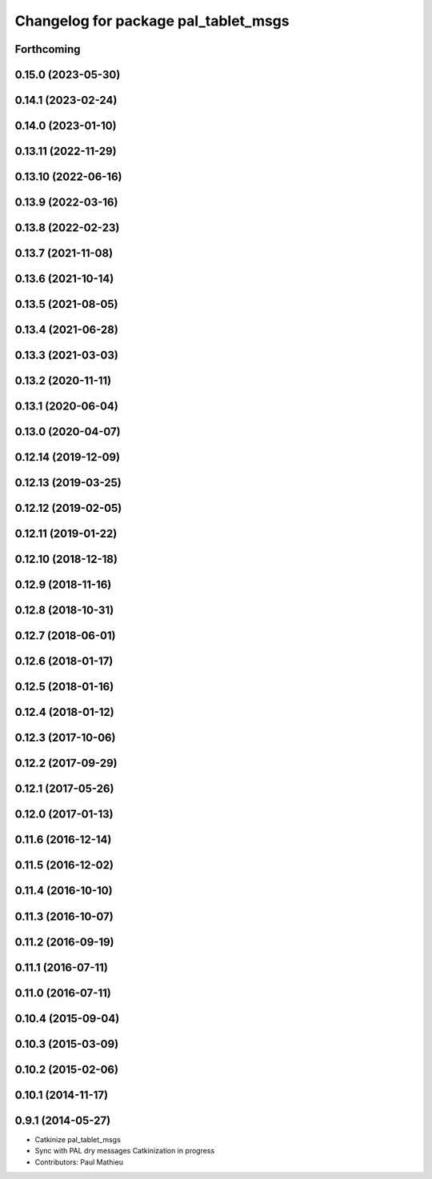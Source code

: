 ^^^^^^^^^^^^^^^^^^^^^^^^^^^^^^^^^^^^^
Changelog for package pal_tablet_msgs
^^^^^^^^^^^^^^^^^^^^^^^^^^^^^^^^^^^^^

Forthcoming
-----------

0.15.0 (2023-05-30)
-------------------

0.14.1 (2023-02-24)
-------------------

0.14.0 (2023-01-10)
-------------------

0.13.11 (2022-11-29)
--------------------

0.13.10 (2022-06-16)
--------------------

0.13.9 (2022-03-16)
-------------------

0.13.8 (2022-02-23)
-------------------

0.13.7 (2021-11-08)
-------------------

0.13.6 (2021-10-14)
-------------------

0.13.5 (2021-08-05)
-------------------

0.13.4 (2021-06-28)
-------------------

0.13.3 (2021-03-03)
-------------------

0.13.2 (2020-11-11)
-------------------

0.13.1 (2020-06-04)
-------------------

0.13.0 (2020-04-07)
-------------------

0.12.14 (2019-12-09)
--------------------

0.12.13 (2019-03-25)
--------------------

0.12.12 (2019-02-05)
--------------------

0.12.11 (2019-01-22)
--------------------

0.12.10 (2018-12-18)
--------------------

0.12.9 (2018-11-16)
-------------------

0.12.8 (2018-10-31)
-------------------

0.12.7 (2018-06-01)
-------------------

0.12.6 (2018-01-17)
-------------------

0.12.5 (2018-01-16)
-------------------

0.12.4 (2018-01-12)
-------------------

0.12.3 (2017-10-06)
-------------------

0.12.2 (2017-09-29)
-------------------

0.12.1 (2017-05-26)
-------------------

0.12.0 (2017-01-13)
-------------------

0.11.6 (2016-12-14)
-------------------

0.11.5 (2016-12-02)
-------------------

0.11.4 (2016-10-10)
-------------------

0.11.3 (2016-10-07)
-------------------

0.11.2 (2016-09-19)
-------------------

0.11.1 (2016-07-11)
-------------------

0.11.0 (2016-07-11)
-------------------

0.10.4 (2015-09-04)
-------------------

0.10.3 (2015-03-09)
-------------------

0.10.2 (2015-02-06)
-------------------

0.10.1 (2014-11-17)
-------------------

0.9.1 (2014-05-27)
------------------
* Catkinize pal_tablet_msgs
* Sync with PAL dry messages
  Catkinization in progress
* Contributors: Paul Mathieu
